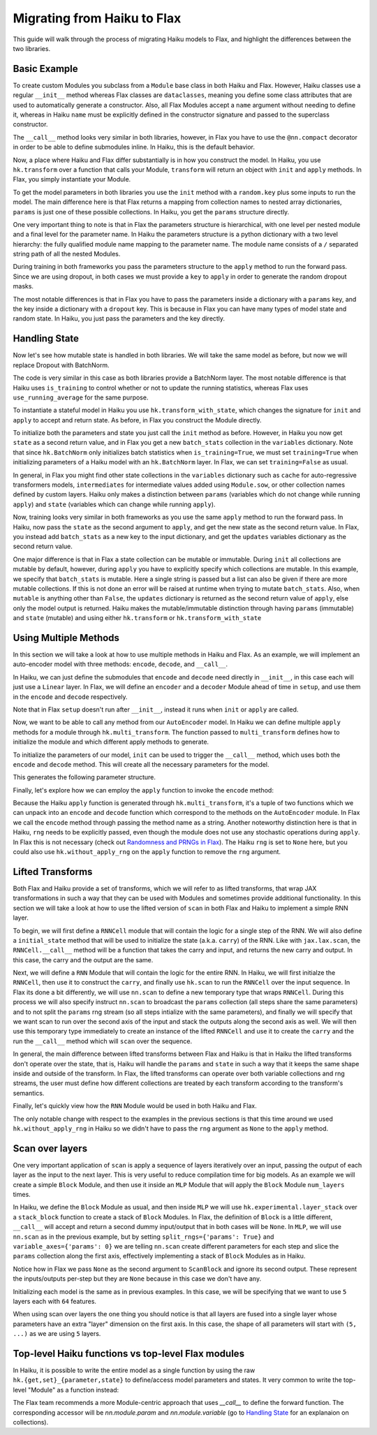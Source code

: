 
Migrating from Haiku to Flax
============================

This guide will walk through the process of migrating Haiku models to Flax,
and highlight the differences between the two libraries.

.. testsetup::

  import jax
  import jax.numpy as jnp
  from jax import random
  import optax
  import flax.linen as nn

Basic Example
-----------------

To create custom Modules you subclass from a ``Module`` base class in
both Haiku and Flax. However, Haiku classes use a regular ``__init__`` method
whereas Flax classes are ``dataclasses``, meaning you define some class
attributes that are used to automatically generate a constructor. Also,
all Flax Modules accept a ``name`` argument without needing to define it,
whereas in Haiku ``name`` must be explicitly defined in the constructor
signature and passed to the superclass constructor.

.. codediff::
  :title_left: Haiku123
  :title_right: Flax
  :sync:

  import haiku as hk

  class Block(hk.Module):
    def __init__(self, features: int, name=None):
      super().__init__(name=name)
      self.features = features

    def __call__(self, x, training: bool):
      x = hk.Linear(self.features)(x)
      x = hk.dropout(hk.next_rng_key(), 0.5 if training else 0, x)
      x = jax.nn.relu(x)
      return x

  class Model(hk.Module):
    def __init__(self, dmid: int, dout: int, name=None):
      super().__init__(name=name)
      self.dmid = dmid
      self.dout = dout

    def __call__(self, x, training: bool):
      x = Block(self.dmid)(x, training)
      x = hk.Linear(self.dout)(x)
      return x

  ---

  import flax.linen as nn

  class Block(nn.Module):
    features: int


    @nn.compact
    def __call__(self, x, training: bool):
      x = nn.Dense(self.features)(x)
      x = nn.Dropout(0.5, deterministic=not training)(x)
      x = jax.nn.relu(x)
      return x

  class Model(nn.Module):
    dmid: int
    dout: int


    @nn.compact
    def __call__(self, x, training: bool):
      x = Block(self.dmid)(x, training)
      x = nn.Dense(self.dout)(x)
      return x

The ``__call__`` method looks very similar in both libraries, however, in Flax
you have to use the ``@nn.compact`` decorator in order to be able to define
submodules inline. In Haiku, this is the default behavior.

Now, a place where Haiku and Flax differ substantially is in how you construct
the model. In Haiku, you use ``hk.transform`` over a function
that calls your Module, ``transform`` will return an object with ``init``
and ``apply`` methods. In Flax, you simply instantiate your Module.

.. codediff::
  :title_left: Haiku
  :title_right: Flax
  :sync:

  def forward(x, training: bool):
    return Model(256, 10)(x, training)

  model = hk.transform(forward)

  ---

  ...


  model = Model(256, 10)

To get the model parameters in both libraries you use the ``init`` method
with a ``random.key`` plus some inputs to run the model. The main difference here is
that Flax returns a mapping from collection names to nested array dictionaries,
``params`` is just one of these possible collections. In Haiku, you get the ``params``
structure directly.

.. codediff::
  :title_left: Haiku
  :title_right: Flax
  :sync:

  sample_x = jax.numpy.ones((1, 784))
  params = model.init(
    random.key(0),
    sample_x, training=False # <== inputs
  )
  ...

  ---

  sample_x = jax.numpy.ones((1, 784))
  variables = model.init(
    random.key(0),
    sample_x, training=False # <== inputs
  )
  params = variables["params"]

One very important thing to note is that in Flax the parameters structure is
hierarchical, with one level per nested module and a final level for the
parameter name.
In Haiku the parameters structure is a python dictionary with a two level hierarchy:
the fully qualified module name mapping to the parameter name. The module name
consists of a ``/`` separated string path of all the nested Modules.

.. tab-set::

  .. tab-item:: Haiku
    :sync: Haiku

    .. code-block:: python

      ...
      {
        'model/block/linear': {
          'b': (256,),
          'w': (784, 256),
        },
        'model/linear': {
          'b': (10,),
          'w': (256, 10),
        }
      }
      ...


  .. tab-item:: Flax
    :sync: Flax

    .. code-block:: python

      FrozenDict({
        Block_0: {
          Dense_0: {
            bias: (256,),
            kernel: (784, 256),
          },
        },
        Dense_0: {
          bias: (10,),
          kernel: (256, 10),
        },
      })

During training in both frameworks you pass the parameters structure to the
``apply`` method to run the forward pass. Since we are using dropout, in
both cases we must provide a ``key`` to ``apply`` in order to generate
the random dropout masks.

.. codediff::
  :title_left: Haiku
  :title_right: Flax
  :sync:

  def train_step(key, params, inputs, labels):
    def loss_fn(params):
        logits = model.apply(
          params,
          key,
          inputs, training=True # <== inputs
        )
        return optax.softmax_cross_entropy_with_integer_labels(logits, labels).mean()

    grads = jax.grad(loss_fn)(params)
    params = jax.tree_util.tree_map(lambda p, g: p - 0.1 * g, params, grads)

    return params

  ---

  def train_step(key, params, inputs, labels):
    def loss_fn(params):
        logits = model.apply(
          {'params': params},
          inputs, training=True, # <== inputs
          rngs={'dropout': key}
        )
        return optax.softmax_cross_entropy_with_integer_labels(logits, labels).mean()

    grads = jax.grad(loss_fn)(params)
    params = jax.tree_util.tree_map(lambda p, g: p - 0.1 * g, params, grads)

    return params

.. testcode::
  :hide:

  train_step(random.key(0), params, sample_x, jnp.ones((1,), dtype=jnp.int32))

The most notable differences is that in Flax you have to
pass the parameters inside a dictionary with a ``params`` key, and the
key inside a dictionary with a ``dropout`` key. This is because in Flax
you can have many types of model state and random state. In Haiku, you
just pass the parameters and the key directly.

Handling State
-----------------

Now let's see how mutable state is handled in both libraries. We will take
the same model as before, but now we will replace Dropout with BatchNorm.

.. codediff::
  :title_left: Haiku
  :title_right: Flax
  :sync:

  class Block(hk.Module):
    def __init__(self, features: int, name=None):
      super().__init__(name=name)
      self.features = features

    def __call__(self, x, training: bool):
      x = hk.Linear(self.features)(x)
      x = hk.BatchNorm(
        create_scale=True, create_offset=True, decay_rate=0.99
      )(x, is_training=training)
      x = jax.nn.relu(x)
      return x

  ---

  class Block(nn.Module):
    features: int


    @nn.compact
    def __call__(self, x, training: bool):
      x = nn.Dense(self.features)(x)
      x = nn.BatchNorm(
        momentum=0.99
      )(x, use_running_average=not training)
      x = jax.nn.relu(x)
      return x

The code is very similar in this case as both libraries provide a BatchNorm
layer. The most notable difference is that Haiku uses ``is_training`` to
control whether or not to update the running statistics, whereas Flax uses
``use_running_average`` for the same purpose.

To instantiate a stateful model in Haiku you use ``hk.transform_with_state``,
which changes the signature for ``init`` and ``apply`` to accept and return
state. As before, in Flax you construct the Module directly.

.. codediff::
  :title_left: Haiku
  :title_right: Flax
  :sync:

  def forward(x, training: bool):
    return Model(256, 10)(x, training)

  model = hk.transform_with_state(forward)

  ---

  ...


  model = Model(256, 10)


To initialize both the parameters and state you just call the ``init`` method
as before. However, in Haiku you now get ``state`` as a second return value, and
in Flax you get a new ``batch_stats`` collection in the ``variables`` dictionary.
Note that since ``hk.BatchNorm`` only initializes batch statistics when
``is_training=True``, we must set ``training=True`` when initializing parameters
of a Haiku model with an ``hk.BatchNorm`` layer. In Flax, we can set
``training=False`` as usual.

.. codediff::
  :title_left: Haiku
  :title_right: Flax
  :sync:

  sample_x = jax.numpy.ones((1, 784))
  params, state = model.init(
    random.key(0),
    sample_x, training=True # <== inputs #!
  )
  ...

  ---

  sample_x = jax.numpy.ones((1, 784))
  variables = model.init(
    random.key(0), #!
    sample_x, training=False # <== inputs
  )
  params, batch_stats = variables["params"], variables["batch_stats"]


In general, in Flax you might find other state collections in the ``variables``
dictionary such as ``cache`` for auto-regressive transformers models,
``intermediates`` for intermediate values added using ``Module.sow``, or other
collection names defined by custom layers. Haiku only makes a distinction
between ``params`` (variables which do not change while running ``apply``) and
``state`` (variables which can change while running ``apply``).

Now, training looks very similar in both frameworks as you use the same
``apply`` method to run the forward pass. In Haiku, now pass the ``state``
as the second argument to ``apply``, and get the new state as the second
return value. In Flax, you instead add ``batch_stats`` as a new key to the
input dictionary, and get the ``updates`` variables dictionary as the second
return value.

.. codediff::
  :title_left: Haiku
  :title_right: Flax
  :sync:

  def train_step(params, state, inputs, labels):
    def loss_fn(params):
      logits, new_state = model.apply(
        params, state,
        None, # <== rng
        inputs, training=True # <== inputs
      )
      loss = optax.softmax_cross_entropy_with_integer_labels(logits, labels).mean()
      return loss, new_state

    grads, new_state = jax.grad(loss_fn, has_aux=True)(params)
    params = jax.tree_util.tree_map(lambda p, g: p - 0.1 * g, params, grads)

    return params, new_state

  ---

  def train_step(params, batch_stats, inputs, labels):
    def loss_fn(params):
      logits, updates = model.apply(
        {'params': params, 'batch_stats': batch_stats},
        inputs, training=True, # <== inputs
        mutable='batch_stats',
      )
      loss = optax.softmax_cross_entropy_with_integer_labels(logits, labels).mean()
      return loss, updates["batch_stats"]

    grads, batch_stats = jax.grad(loss_fn, has_aux=True)(params)
    params = jax.tree_util.tree_map(lambda p, g: p - 0.1 * g, params, grads)

    return params, batch_stats

.. testcode::
  :hide:

  train_step(params, batch_stats, sample_x, jnp.ones((1,), dtype=jnp.int32))

One major difference is that in Flax a state collection can be mutable or immutable.
During ``init`` all collections are mutable by default, however, during ``apply``
you have to explicitly specify which collections are mutable. In this example,
we specify that ``batch_stats`` is mutable. Here a single string is passed but a list
can also be given if there are more mutable collections. If this is not done an
error will be raised at runtime when trying to mutate ``batch_stats``.
Also, when ``mutable`` is anything other than ``False``, the ``updates``
dictionary is returned as the second return value of ``apply``, else only the
model output is returned.
Haiku makes the mutable/immutable distinction through having ``params``
(immutable) and ``state`` (mutable) and using either ``hk.transform`` or
``hk.transform_with_state``

Using Multiple Methods
-----------------------

In this section we will take a look at how to use multiple methods in Haiku and Flax.
As an example, we will implement an auto-encoder model with three methods:
``encode``, ``decode``, and ``__call__``.

In Haiku, we can just define the submodules that ``encode`` and ``decode`` need
directly in ``__init__``, in this case each will just use a ``Linear`` layer.
In Flax, we will define an ``encoder`` and a ``decoder`` Module ahead of time
in ``setup``, and use them in the ``encode`` and ``decode`` respectively.

.. codediff::
  :title_left: Haiku
  :title_right: Flax
  :sync:

  class AutoEncoder(hk.Module):


    def __init__(self, embed_dim: int, output_dim: int, name=None):
      super().__init__(name=name)
      self.encoder = hk.Linear(embed_dim, name="encoder")
      self.decoder = hk.Linear(output_dim, name="decoder")

    def encode(self, x):
      return self.encoder(x)

    def decode(self, x):
      return self.decoder(x)

    def __call__(self, x):
      x = self.encode(x)
      x = self.decode(x)
      return x

  ---

  class AutoEncoder(nn.Module):
    embed_dim: int
    output_dim: int

    def setup(self):
      self.encoder = nn.Dense(self.embed_dim)
      self.decoder = nn.Dense(self.output_dim)

    def encode(self, x):
      return self.encoder(x)

    def decode(self, x):
      return self.decoder(x)

    def __call__(self, x):
      x = self.encode(x)
      x = self.decode(x)
      return x

Note that in Flax ``setup`` doesn't run after ``__init__``, instead it runs
when ``init`` or ``apply`` are called.

Now, we want to be able to call any method from our ``AutoEncoder`` model. In Haiku we
can define multiple ``apply`` methods for a module through ``hk.multi_transform``. The
function passed to ``multi_transform`` defines how to initialize the module and which
different apply methods to generate.

.. codediff::
  :title_left: Haiku
  :title_right: Flax
  :sync:

  def forward():
    module = AutoEncoder(256, 784)
    init = lambda x: module(x)
    return init, (module.encode, module.decode)

  model = hk.multi_transform(forward)

  ---

  ...




  model = AutoEncoder(256, 784)


To initialize the parameters of our model, ``init`` can be used to trigger the
``__call__`` method, which uses both the ``encode`` and ``decode``
method. This will create all the necessary parameters for the model.

.. codediff::
  :title_left: Haiku
  :title_right: Flax
  :sync:

  params = model.init(
    random.key(0),
    x=jax.numpy.ones((1, 784)),
  )
  ...

  ---

  variables = model.init(
    random.key(0),
    x=jax.numpy.ones((1, 784)),
  )
  params = variables["params"]

This generates the following parameter structure.

.. tab-set::

  .. tab-item:: Haiku
    :sync: Haiku

    .. code-block:: python

      {
          'auto_encoder/~/decoder': {
              'b': (784,),
              'w': (256, 784)
          },
          'auto_encoder/~/encoder': {
              'b': (256,),
              'w': (784, 256)
          }
      }

  .. tab-item:: Flax
    :sync: Flax

    .. code-block:: python

      FrozenDict({
          decoder: {
              bias: (784,),
              kernel: (256, 784),
          },
          encoder: {
              bias: (256,),
              kernel: (784, 256),
          },
      })


Finally, let's explore how we can employ the ``apply`` function to invoke the ``encode`` method:

.. codediff::
  :title_left: Haiku
  :title_right: Flax
  :sync:

  encode, decode = model.apply
  z = encode(
    params,
    None, # <== rng
    x=jax.numpy.ones((1, 784)),

  )

  ---

  ...
  z = model.apply(
    {"params": params},

    x=jax.numpy.ones((1, 784)),
    method="encode",
  )

Because the Haiku ``apply`` function is generated through
``hk.multi_transform``, it's a tuple of two functions which we can unpack into
an ``encode`` and ``decode`` function which correspond to the methods on the
``AutoEncoder`` module. In Flax we call the ``encode`` method through passing
the method name as a string.
Another noteworthy distinction here is that in Haiku, ``rng`` needs to be
explicitly passed, even though the module does not use any stochastic
operations during ``apply``. In Flax this is not necessary (check out
`Randomness and PRNGs in Flax <https://flax.readthedocs.io/en/latest/guides/flax_fundamentals/rng_guide.html>`_).
The Haiku ``rng`` is set to ``None`` here, but you could also use
``hk.without_apply_rng`` on the ``apply`` function to remove the ``rng`` argument.


Lifted Transforms
-----------------

Both Flax and Haiku provide a set of transforms, which we will refer to as lifted transforms,
that wrap JAX transformations in such a way that they can be used with Modules and sometimes
provide additional functionality. In this section we will take a look at how to use the
lifted version of ``scan`` in both Flax and Haiku to implement a simple RNN layer.

To begin, we will first define a ``RNNCell`` module that will contain the logic for a single
step of the RNN. We will also define a ``initial_state`` method that will be used to initialize
the state (a.k.a. ``carry``) of the RNN. Like with ``jax.lax.scan``, the ``RNNCell.__call__``
method will be a function that takes the carry and input, and returns the new
carry and output. In this case, the carry and the output are the same.

.. codediff::
  :title_left: Haiku
  :title_right: Flax
  :sync:

  class RNNCell(hk.Module):
    def __init__(self, hidden_size: int, name=None):
      super().__init__(name=name)
      self.hidden_size = hidden_size

    def __call__(self, carry, x):
      x = jnp.concatenate([carry, x], axis=-1)
      x = hk.Linear(self.hidden_size)(x)
      x = jax.nn.relu(x)
      return x, x

    def initial_state(self, batch_size: int):
      return jnp.zeros((batch_size, self.hidden_size))

  ---

  class RNNCell(nn.Module):
    hidden_size: int


    @nn.compact
    def __call__(self, carry, x):
      x = jnp.concatenate([carry, x], axis=-1)
      x = nn.Dense(self.hidden_size)(x)
      x = jax.nn.relu(x)
      return x, x

    def initial_state(self, batch_size: int):
      return jnp.zeros((batch_size, self.hidden_size))

Next, we will define a ``RNN`` Module that will contain the logic for the entire RNN.
In Haiku, we will first initialze the ``RNNCell``, then use it to construct the ``carry``,
and finally use ``hk.scan`` to run the ``RNNCell`` over the input sequence. In Flax its
done a bit differently, we will use ``nn.scan`` to define a new temporary type that wraps
``RNNCell``. During this process we will also specify instruct ``nn.scan`` to broadcast
the ``params`` collection (all steps share the same parameters) and to not split the
``params`` rng stream (so all steps intialize with the same parameters), and finally
we will specify that we want scan to run over the second axis of the input and stack
the outputs along the second axis as well. We will then use this temporary type immediately
to create an instance of the lifted ``RNNCell`` and use it to create the ``carry`` and
the run the ``__call__`` method which will ``scan`` over the sequence.

.. codediff::
  :title_left: Haiku
  :title_right: Flax
  :sync:

  class RNN(hk.Module):
    def __init__(self, hidden_size: int, name=None):
      super().__init__(name=name)
      self.hidden_size = hidden_size

    def __call__(self, x):
      cell = RNNCell(self.hidden_size)
      carry = cell.initial_state(x.shape[0])
      carry, y = hk.scan(cell, carry, jnp.swapaxes(x, 1, 0))
      y = jnp.swapaxes(y, 0, 1)
      return y

  ---

  class RNN(nn.Module):
    hidden_size: int


    @nn.compact
    def __call__(self, x):
      rnn = nn.scan(RNNCell, variable_broadcast='params', split_rngs={'params': False},
                    in_axes=1, out_axes=1)(self.hidden_size)
      carry = rnn.initial_state(x.shape[0])
      carry, y = rnn(carry, x)
      return y

In general, the main difference between lifted transforms between Flax and Haiku is that
in Haiku the lifted transforms don't operate over the state, that is, Haiku will handle the
``params`` and ``state`` in such a way that it keeps the same shape inside and outside of the
transform. In Flax, the lifted transforms can operate over both variable collections and rng
streams, the user must define how different collections are treated by each transform
according to the transform's semantics.

Finally, let's quickly view how the ``RNN`` Module would be used in both Haiku and Flax.

.. codediff::
  :title_left: Haiku
  :title_right: Flax
  :sync:

  def forward(x):
    return RNN(64)(x)

  model = hk.without_apply_rng(hk.transform(forward))

  params = model.init(
    random.key(0),
    x=jax.numpy.ones((3, 12, 32)),
  )

  y = model.apply(
    params,
    x=jax.numpy.ones((3, 12, 32)),
  )

  ---

  ...


  model = RNN(64)

  variables = model.init(
    random.key(0),
    x=jax.numpy.ones((3, 12, 32)),
  )
  params = variables['params']
  y = model.apply(
    {'params': params},
    x=jax.numpy.ones((3, 12, 32)),
  )

The only notable change with respect to the examples in the previous sections is that
this time around we used ``hk.without_apply_rng`` in Haiku so we didn't have to
pass the ``rng`` argument as ``None`` to the ``apply`` method.

Scan over layers
----------------
One very important application of ``scan`` is apply a sequence of layers iteratively
over an input, passing the output of each layer as the input to the next layer. This
is very useful to reduce compilation time for big models. As an example we will create
a simple ``Block`` Module, and then use it inside an ``MLP`` Module that will apply
the ``Block`` Module ``num_layers`` times.

In Haiku, we define the ``Block`` Module as usual, and then inside ``MLP`` we will
use ``hk.experimental.layer_stack`` over a ``stack_block`` function to create a stack
of ``Block`` Modules. In Flax, the definition of ``Block`` is a little different,
``__call__`` will accept and return a second dummy input/output that in both cases will
be ``None``. In ``MLP``, we will use ``nn.scan`` as in the previous example, but
by setting ``split_rngs={'params': True}`` and ``variable_axes={'params': 0}``
we are telling ``nn.scan`` create different parameters for each step and slice the
``params`` collection along the first axis, effectively implementing a stack of
``Block`` Modules as in Haiku.


.. codediff::
  :title_left: Haiku
  :title_right: Flax
  :sync:

  class Block(hk.Module):
    def __init__(self, features: int, name=None):
      super().__init__(name=name)
      self.features = features

    def __call__(self, x, training: bool):
      x = hk.Linear(self.features)(x)
      x = hk.dropout(hk.next_rng_key(), 0.5 if training else 0, x)
      x = jax.nn.relu(x)
      return x

  class MLP(hk.Module):
    def __init__(self, features: int, num_layers: int, name=None):
        super().__init__(name=name)
        self.features = features
        self.num_layers = num_layers

    def __call__(self, x, training: bool):
     @hk.experimental.layer_stack(self.num_layers)
      def stack_block(x):
        return Block(self.features)(x, training)

      stack = hk.experimental.layer_stack(self.num_layers)
      return stack_block(x)

  ---

  class Block(nn.Module):
    features: int
    training: bool

    @nn.compact
    def __call__(self, x, _):
      x = nn.Dense(self.features)(x)
      x = nn.Dropout(0.5)(x, deterministic=not self.training)
      x = jax.nn.relu(x)
      return x, None

  class MLP(nn.Module):
    features: int
    num_layers: int

    @nn.compact
    def __call__(self, x, training: bool):
      ScanBlock = nn.scan(
        Block, variable_axes={'params': 0}, split_rngs={'params': True},
        length=self.num_layers)

      y, _ = ScanBlock(self.features, training)(x, None)
      return y

Notice how in Flax we pass ``None`` as the second argument to ``ScanBlock`` and ignore
its second output. These represent the inputs/outputs per-step but they are ``None``
because in this case we don't have any.

Initializing each model is the same as in previous examples. In this case,
we will be specifying that we want to use ``5`` layers each with ``64`` features.

.. codediff::
  :title_left: Haiku
  :title_right: Flax
  :sync:

  def forward(x, training: bool):
    return MLP(64, num_layers=5)(x, training)

  model = hk.transform(forward)

  sample_x = jax.numpy.ones((1, 64))
  params = model.init(
    random.key(0),
    sample_x, training=False # <== inputs
  )
  ...

  ---

  ...


  model = MLP(64, num_layers=5)

  sample_x = jax.numpy.ones((1, 64))
  variables = model.init(
    random.key(0),
    sample_x, training=False # <== inputs
  )
  params = variables['params']

When using scan over layers the one thing you should notice is that all layers
are fused into a single layer whose parameters have an extra "layer" dimension on
the first axis. In this case, the shape of all parameters will start with ``(5, ...)``
as we are using ``5`` layers.

.. tab-set::

  .. tab-item:: Haiku
    :sync: Haiku

    .. code-block:: python

      ...
      {
          'mlp/__layer_stack_no_per_layer/block/linear': {
              'b': (5, 64),
              'w': (5, 64, 64)
          }
      }
      ...

  .. tab-item:: Flax
    :sync: Flax

    .. code-block:: python

      FrozenDict({
          ScanBlock_0: {
              Dense_0: {
                  bias: (5, 64),
                  kernel: (5, 64, 64),
              },
          },
      })

Top-level Haiku functions vs top-level Flax modules
-----------------------------------

In Haiku, it is possible to write the entire model as a single function by using the raw ``hk.{get,set}_{parameter,state}`` to define/access model parameters and states. It very common to write the top-level "Module" as a function instead:

The Flax team recommends a more Module-centric approach that uses `__call__` to define the forward function. The corresponding accessor will be `nn.module.param` and `nn.module.variable` (go to `Handling State <#handling-state>`__ for an explanaion on collections).

.. codediff::
  :title_left: Haiku
  :title_right: Flax
  :sync:

  def forward(x):


    counter = hk.get_state('counter', shape=[], dtype=jnp.int32, init=jnp.ones)
    multiplier = hk.get_parameter('multiplier', shape=[1,], dtype=x.dtype, init=jnp.ones)
    output = x + multiplier * counter
    hk.set_state("counter", counter + 1)

    return output

  model = hk.transform_with_state(forward)

  params, state = model.init(random.key(0), jax.numpy.ones((1, 64)))

  ---

  class FooModule(nn.Module):
    @nn.compact
    def __call__(self, x):
      counter = self.variable('counter', 'count', lambda: jnp.ones((), jnp.int32))
      multiplier = self.param('multiplier', nn.initializers.ones_init(), [1,], x.dtype)
      output = x + multiplier * counter.value
      if not self.is_initializing():  # otherwise model.init() also increases it
        counter.value += 1
      return output

  model = FooModule()
  variables = model.init(random.key(0), jax.numpy.ones((1, 64)))
  params, counter = variables['params'], variables['counter']